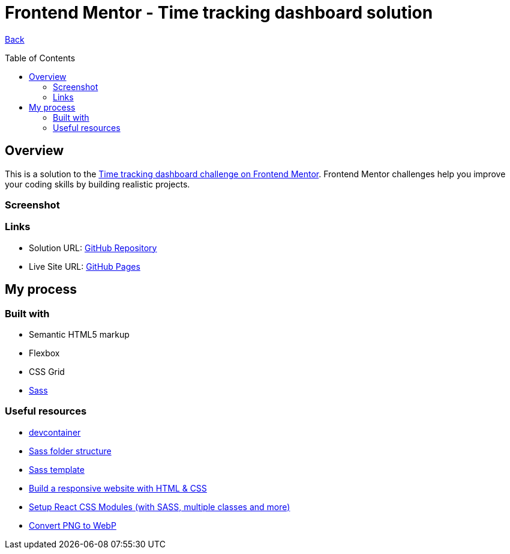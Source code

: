 [[top]]
= Frontend Mentor - Time tracking dashboard solution
:toc: preamble

link:../../../[Back]

== Overview
This is a solution to the link:https://www.frontendmentor.io/challenges/time-tracking-dashboard-UIQ7167Jw[Time tracking dashboard challenge on Frontend Mentor]. Frontend Mentor challenges help you improve your coding skills by building realistic projects. 

=== Screenshot

// .Mobile
// image:./images/mobile.webp[Mobile]

// .Desktop
// image:./images/desktop.webp[Desktop]

=== Links

* Solution URL: link:https://github.com/kwoitecki/frontendmentor-playground/tree/main/challenges/junior/time-tracking-dashboard-main[GitHub Repository]
* Live Site URL: link:https://kwoitecki.github.io/frontendmentor-playground/challenges/junior/time-tracking-dashboard-main/dist/[GitHub Pages]

== My process

=== Built with
* Semantic HTML5 markup
* Flexbox
* CSS Grid
* link:https://sass-lang.com/documentation/[Sass]

=== Useful resources
* link:https://code.visualstudio.com/docs/devcontainers/containers[devcontainer]
* link:https://dev.to/dostonnabotov/a-modern-sass-folder-structure-330f[Sass folder structure]
* link:https://github.com/dostonnabotov/sass-template[Sass template]
* link:https://www.youtube.com/watch?v=h3bTwCqX4ns&list=PL4-IK0AVhVjNDRHoXGort7sDWcna8cGPA[Build a responsive website with HTML & CSS]
* link:https://www.youtube.com/watch?v=kFA-ZJ9KTqs[Setup React CSS Modules (with SASS, multiple classes and more)]
* link:https://convertio.co/de/png-webp/[Convert PNG to WebP]